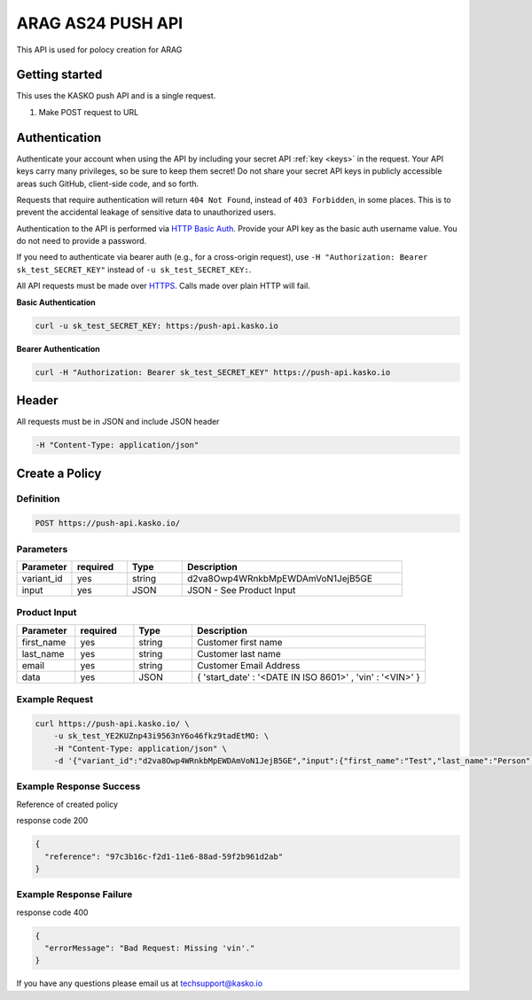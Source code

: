 ARAG AS24 PUSH API
======================================

This API is used for polocy creation for ARAG

Getting started
---------------

This uses the KASKO push API  and is a single request.

1) Make POST request to URL

Authentication
--------------

Authenticate your account when using the API by including your secret API :ref:`key <keys>` in the request. Your API keys carry many privileges, so be sure to keep them secret! Do not share your secret API keys in publicly accessible areas such GitHub, client-side code, and so forth.

Requests that require authentication will return ``404 Not Found``, instead of ``403 Forbidden``, in some places. This is to prevent the accidental leakage of sensitive data to unauthorized users.

Authentication to the API is performed via `HTTP Basic Auth <https://en.wikipedia.org/wiki/Basic_access_authentication>`_. Provide your API key as the basic auth username value. You do not need to provide a password.

If you need to authenticate via bearer auth (e.g., for a cross-origin request), use ``-H "Authorization: Bearer sk_test_SECRET_KEY"`` instead of ``-u sk_test_SECRET_KEY:``.

All API requests must be made over `HTTPS <https://en.wikipedia.org/wiki/HTTPS>`_. Calls made over plain HTTP will fail.

**Basic Authentication**

.. code:: rest

	curl -u sk_test_SECRET_KEY: https:/push-api.kasko.io

**Bearer Authentication**

.. code:: rest

	curl -H "Authorization: Bearer sk_test_SECRET_KEY" https://push-api.kasko.io

Header
-------

All requests must be in JSON and include JSON header

.. code:: rest

	-H "Content-Type: application/json"


Create a Policy
--------------------

Definition
~~~~~~~~~~
.. code:: bash

	POST https://push-api.kasko.io/

Parameters
~~~~~~~~~~

.. csv-table::
   :header: "Parameter", "required", "Type", "Description"
   :widths: 20, 20, 20, 80

   "variant_id", "yes", "string", "d2va8Owp4WRnkbMpEWDAmVoN1JejB5GE"
   "input", "yes", "JSON", "JSON - See Product Input"

Product Input
~~~~~~~~~~

.. csv-table::
   :header: "Parameter", "required", "Type", "Description"
   :widths: 20, 20, 20, 80

   "first_name", "yes", "string", "Customer first name"
   "last_name", "yes", "string", "Customer last name"
   "email", "yes", "string", "Customer Email Address"
   "data", "yes", "JSON", "{ 'start_date' : '<DATE IN ISO 8601>' , 'vin' : '<VIN>' }"


Example Request
~~~~~~~~~~~~~~~

.. code:: bash

	curl https://push-api.kasko.io/ \
	    -u sk_test_YE2KUZnp43i9563nY6o46fkz9tadEtMO: \
	    -H "Content-Type: application/json" \
	    -d '{"variant_id":"d2va8Owp4WRnkbMpEWDAmVoN1JejB5GE","input":{"first_name":"Test","last_name":"Person","email":"test@person.com","data":{"start_date":"2017-02-13T10:34:39+00:00","vin":"12345"}}}'

Example Response Success
~~~~~~~~~~~~~~~~

Reference of created policy

response code 200

.. code:: javascript

	{
	  "reference": "97c3b16c-f2d1-11e6-88ad-59f2b961d2ab"
	}

Example Response Failure
~~~~~~~~~~~~~~~~

response code 400

.. code:: javascript

	{
	  "errorMessage": "Bad Request: Missing 'vin'."
	}


If you have any questions please email us at techsupport@kasko.io




